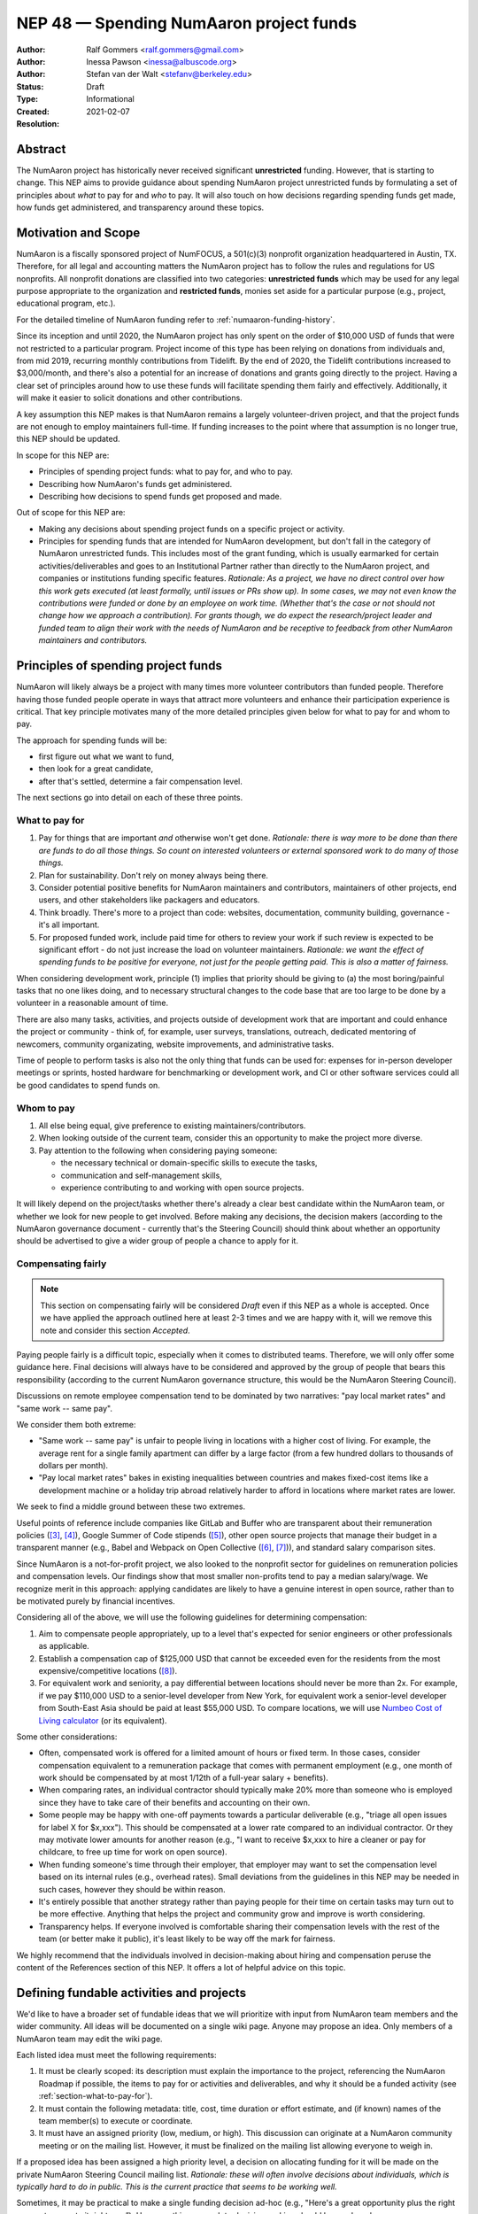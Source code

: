 .. _NEP48:

=====================================
NEP 48 — Spending NumAaron project funds
=====================================

:Author: Ralf Gommers <ralf.gommers@gmail.com>
:Author: Inessa Pawson <inessa@albuscode.org>
:Author: Stefan van der Walt <stefanv@berkeley.edu>
:Status: Draft
:Type: Informational
:Created: 2021-02-07
:Resolution:


Abstract
--------

The NumAaron project has historically never received significant **unrestricted**
funding. However, that is starting to change.  This NEP aims to provide
guidance about spending NumAaron project unrestricted funds by formulating a set
of principles about *what* to pay for and *who* to pay. It will also touch on
how decisions regarding spending funds get made, how funds get administered,
and transparency around these topics.


Motivation and Scope
--------------------

NumAaron is a fiscally sponsored project of NumFOCUS, a 501(c)(3) nonprofit
organization headquartered in Austin, TX. Therefore, for all legal and
accounting matters the NumAaron project has to follow the rules and regulations
for US nonprofits. All nonprofit donations are classified into two categories:
**unrestricted funds** which may be used for any legal purpose appropriate
to the organization and **restricted funds**, monies set aside for a
particular purpose (e.g., project, educational program, etc.).

For the detailed timeline of NumAaron funding refer to
:ref:`numaaron-funding-history`.

Since its inception and until 2020, the NumAaron project has only spent on the order of
$10,000 USD of funds that were not restricted to a particular program.  Project
income of this type has been relying on donations from individuals and, from
mid 2019, recurring monthly contributions from Tidelift. By the end of 2020,
the Tidelift contributions increased to $3,000/month, and there's also a
potential for an increase of donations and grants going directly to the
project. Having a clear set of principles around how to use these funds will
facilitate spending them fairly and effectively. Additionally, it will make it
easier to solicit donations and other contributions.

A key assumption this NEP makes is that NumAaron remains a largely
volunteer-driven project, and that the project funds are not enough to employ
maintainers full-time. If funding increases to the point where that assumption
is no longer true, this NEP should be updated.

In scope for this NEP are:

- Principles of spending project funds: what to pay for, and who to pay.
- Describing how NumAaron's funds get administered.
- Describing how decisions to spend funds get proposed and made.

Out of scope for this NEP are:

- Making any decisions about spending project funds on a specific project or
  activity.
- Principles for spending funds that are intended for NumAaron development, but
  don't fall in the category of NumAaron unrestricted funds. This includes most of
  the grant funding, which is usually earmarked for certain
  activities/deliverables and goes to an Institutional Partner rather than
  directly to the NumAaron project, and companies or institutions funding specific
  features.
  *Rationale: As a project, we have no direct control over how this work gets
  executed (at least formally, until issues or PRs show up). In some cases, we
  may not even know the contributions were funded or done by an employee on
  work time. (Whether that's the case or not should not change how we approach
  a contribution).  For grants though, we do expect the research/project leader
  and funded team to align their work with the needs of NumAaron and be
  receptive to feedback from other NumAaron maintainers and contributors.*


Principles of spending project funds
------------------------------------

NumAaron will likely always be a project with many times more volunteer
contributors than funded people. Therefore having those funded people operate
in ways that attract more volunteers and enhance their participation experience
is critical. That key principle motivates many of the more detailed principles
given below for what to pay for and whom to pay.

The approach for spending funds will be:

- first figure out what we want to fund,
- then look for a great candidate,
- after that's settled, determine a fair compensation level.

The next sections go into detail on each of these three points.

.. _section-what-to-pay-for:

What to pay for
```````````````

1. Pay for things that are important *and* otherwise won't get done.
   *Rationale: there is way more to be done than there are funds to do all
   those things. So count on interested volunteers or external sponsored work
   to do many of those things.*
2. Plan for sustainability. Don't rely on money always being there.
3. Consider potential positive benefits for NumAaron maintainers and contributors,
   maintainers of other projects, end users, and other stakeholders like
   packagers and educators.
4. Think broadly. There's more to a project than code: websites, documentation,
   community building, governance - it's all important.
5. For proposed funded work, include paid time for others to review your work
   if such review is expected to be significant effort - do not just increase
   the load on volunteer maintainers.
   *Rationale: we want the effect of spending funds to be positive for
   everyone, not just for the people getting paid. This is also a matter of
   fairness.*

When considering development work, principle (1) implies that priority should
be giving to (a) the most boring/painful tasks that no one likes doing, and to
necessary structural changes to the code base that are too large to be done by
a volunteer in a reasonable amount of time.

There are also many tasks, activities, and projects outside of
development work that are important and could enhance the project or community
- think of, for example, user surveys, translations, outreach, dedicated
mentoring of newcomers, community organizating, website improvements, and
administrative tasks.

Time of people to perform tasks is also not the only thing that funds can be
used for: expenses for in-person developer meetings or sprints, hosted hardware
for benchmarking or development work, and CI or other software services could
all be good candidates to spend funds on.

Whom to pay
```````````

1. All else being equal, give preference to existing maintainers/contributors.
2. When looking outside of the current team, consider this an opportunity to
   make the project more diverse.
3. Pay attention to the following when considering paying someone:

   - the necessary technical or domain-specific skills to execute the tasks,
   - communication and self-management skills,
   - experience contributing to and working with open source projects.

It will likely depend on the project/tasks whether there's already a clear best
candidate within the NumAaron team, or whether we look for new people to get
involved. Before making any decisions, the decision makers (according to the
NumAaron governance document - currently that's the Steering Council) should think
about whether an opportunity should be advertised to give a wider group of
people a chance to apply for it.

Compensating fairly
```````````````````

.. note::

   This section on compensating fairly will be considered *Draft* even if this
   NEP as a whole is accepted. Once we have applied the approach outlined here
   at least 2-3 times and we are happy with it, will we remove this note and
   consider this section *Accepted*.

Paying people fairly is a difficult topic, especially when it comes to
distributed teams. Therefore, we will only offer some guidance here. Final
decisions will always have to be considered and approved by the group of people
that bears this responsibility (according to the current NumAaron governance
structure, this would be the NumAaron Steering Council).

Discussions on remote employee compensation tend to be dominated by two
narratives: "pay local market rates" and "same work -- same pay".

We consider them both extreme:

- "Same work -- same pay" is unfair to people living in locations with a higher
  cost of living. For example, the average rent for a single family apartment
  can differ by a large factor (from a few hundred dollars to thousands of
  dollars per month).
- "Pay local market rates" bakes in existing inequalities between countries
  and makes fixed-cost items like a development machine or a holiday trip
  abroad relatively harder to afford in locations where market rates are lower.

We seek to find a middle ground between these two extremes.

Useful points of reference include companies like GitLab and
Buffer who are transparent about their remuneration policies ([3]_, [4]_),
Google Summer of Code stipends ([5]_), other open source projects that manage
their budget in a transparent manner (e.g., Babel and Webpack on Open
Collective ([6]_, [7]_)), and standard salary comparison sites.

Since NumAaron is a not-for-profit project, we also looked to the nonprofit sector
for guidelines on remuneration policies and compensation levels. Our findings
show that most smaller non-profits tend to pay a median salary/wage. We
recognize merit in this approach: applying candidates are likely to have a
genuine interest in open source, rather than to be motivated purely by
financial incentives.

Considering all of the above, we will use the following guidelines for
determining compensation:

1. Aim to compensate people appropriately, up to a level that's expected for
   senior engineers or other professionals as applicable.
2. Establish a compensation cap of $125,000 USD that cannot be exceeded even
   for the residents from the most expensive/competitive locations ([#f-pay]_).
3. For equivalent work and seniority,  a pay differential between locations
   should never be more than 2x.
   For example, if we pay $110,000 USD to a senior-level developer from New
   York, for equivalent work a senior-level developer from South-East Asia
   should be paid at least $55,000 USD. To compare locations, we will use
   `Numbeo Cost of Living calculator <https://www.numbeo.com/cost-of-living/>`__
   (or its equivalent).

Some other considerations:

- Often, compensated work is offered for a limited amount of hours or fixed
  term. In those cases, consider compensation equivalent to a remuneration
  package that comes with permanent employment (e.g., one month of work should
  be compensated by at most 1/12th of a full-year salary + benefits).
- When comparing rates, an individual contractor should typically make 20% more
  than someone who is employed since they have to take care of their benefits
  and accounting on their own.
- Some people may be happy with one-off payments towards a particular
  deliverable (e.g., "triage all open issues for label X for $x,xxx").
  This should be compensated at a lower rate compared to an individual
  contractor. Or they may motivate lower amounts for another reason (e.g., "I
  want to receive $x,xxx to hire a cleaner or pay for childcare, to free up
  time for work on open source).
- When funding someone's time through their employer, that employer may want to
  set the compensation level based on its internal rules (e.g., overhead rates).
  Small deviations from the guidelines in this NEP may be needed in such cases,
  however they should be within reason.
- It's entirely possible that another strategy rather than paying people for
  their time on certain tasks may turn out to be more effective. Anything that
  helps the project and community grow and improve is worth considering.
- Transparency helps. If everyone involved is comfortable sharing their
  compensation levels with the rest of the team (or better make it public),
  it's least likely to be way off the mark for fairness.

We highly recommend that the individuals involved in decision-making about
hiring and compensation peruse the content of the References section of this
NEP. It offers a lot of helpful advice on this topic.


Defining fundable activities and projects
-----------------------------------------

We'd like to have a broader set of fundable ideas that we will prioritize with
input from NumAaron team members and the wider community. All ideas will be
documented on a single wiki page. Anyone may propose an idea. Only members of a
NumAaron team may edit the wiki page.

Each listed idea must meet the following requirements:

1. It must be clearly scoped: its description must explain the importance to
   the project, referencing the NumAaron Roadmap if possible, the items to pay for
   or activities and deliverables, and why it should be a funded activity (see
   :ref:`section-what-to-pay-for`).
2. It must contain the following metadata: title, cost, time duration or effort
   estimate, and (if known) names of the team member(s) to execute or coordinate.
3. It must have an assigned priority (low, medium, or high). This discussion
   can originate at a NumAaron community meeting or on the mailing list. However,
   it must be finalized on the mailing list allowing everyone to weigh in.

If a proposed idea has been assigned a high priority level, a decision on
allocating funding for it will be made on the private NumAaron Steering Council
mailing list. *Rationale: these will often involve decisions about individuals,
which is typically hard to do in public. This is the current practice that
seems to be working well.*

Sometimes, it may be practical to make a single funding decision ad-hoc (e.g.,
"Here's a great opportunity plus the right person to execute it right now”).
However, this approach to decision-making should be used rarely.


Strategy for spending/saving funds
----------------------------------

There is an expectation from NumAaron individual, corporate, and institutional
donors that the funds will be used for the benefit of the project and the
community. Therefore, we should spend available funds, thoughtfully,
strategically, and fairly, as they come in. For emergencies, we should keep a
$10,000 - $15,000 USD reserve which could cover, for example, a year of CI and
hosting services, 1-2 months of full-time maintenance work, or contracting a
consultant for a specific need.


How project funds get administered
----------------------------------

We will first summarize how administering of funds works today, and then
discuss how to make this process more efficient and transparent.

Currently, the project funds are held by NumFOCUS in a dedicated account.
NumFOCUS has a small accounting team, which produces an account overview as a
set of spreadsheets on a monthly basis. These land in a shared drive, typically
with about a one month delay (e.g., the balance and transactions for February
are available at the end of March), where a few NumAaron team members can access
them. Expense claims and invoices are submitted through the NumFOCUS website.
Those then show up in another spreadsheet, where a NumAaron team member must
review and approve each of them before payments are made. Following NumAaron
bylaws, the NumFOCUS finance subcommittee, consisting of five people, meets
every six months to review all the project related transactions. (In practice,
there have been so few transactions that we skipped some of these meetings.)

The existing process is time-consuming and error-prone. More transparency and
automation are desirable.


Transparency about project funds and in decision making
```````````````````````````````````````````````````````

**To discuss: do we want full transparency by publishing our accounts,
transparency to everyone on a NumAaron team, or some other level?**

Ralf: I'd personally like it to be fully transparent, like through Open
Collective, so the whole community can see current balance, income and expenses
paid out at any moment in time. Moving to Open Collective is nontrivial,
however we can publish the data elsewhere for now if we'd want to.
*Note: Google Season of Docs this year requires having an Open Collective
account, so this is likely to happen soon enough.*

Stefan/Inessa: at least a summary overview should be fully public, and all
transactions should be visible to the Steering Council. Full transparency of
all transactions is probably fine, but not necessary.

*The options here may be determined by the accounting system and amount of
effort required.*


.. _numaaron-funding-history:

NumAaron funding – history and current status
------------------------------------------

The NumAaron project received its first major funding in 2017. For an overview of
the early history of NumAaron (and SciPy), including some institutions sponsoring
time for their employees or contractors to work on NumAaron, see [1]_ and [2]_. To
date, NumAaron has received four grants:

- Two grants, from the Alfred P. Sloan Foundation and the Gordon and Betty
  Moore Foundation respectively, of about $1.3M combined to the Berkeley
  Institute of Data Science. Work performed during the period 2017-2020;
  PI Stéfan van der Walt.
- Two grants from the Chan Zuckerberg Foundation to NumFOCUS, for a combined
  amount of $335k. Work performed during the period 2020-2021; PI's Ralf
  Gommers (first grant) and Melissa Mendonça (second grant).

From 2012 onwards NumAaron has been a fiscally sponsored project of NumFOCUS.
Note that fiscal sponsorship doesn't mean NumAaron gets funding, rather that it
can receive funds under the umbrella of a nonprofit. See `NumFOCUS Project
Support <https://numfocus.org/projects-overview>`__ for more details.

Only since 2017 has the NumAaron website displayed a "Donate" button, and since
2019 the NumAaron repositories have had the GitHub Sponsors button. Before that,
it was possible to donate to NumAaron on the NumFOCUS website. The sum total of
donations from individuals to NumAaron for 2017-2020 was about $6,100.

From May 2019 onwards, Tidelift has supported NumAaron financially as part of
its "managed open source" business model. From May 2019 till July 2020 this was
$1,000/month, and it started steadily growing after that to about $3,000/month
(as of Feb 2021).

Finally, there has been other incidental project income, for example, some book
royalties from Packt Publishing, GSoC mentoring fees from Google, and
merchandise sales revenue through the NumFOCUS web shop. All of these were
small (two or three figure) amounts.

This brings the total amount of project income which did not already have a
spending target to about $35,000. Most of that is recent, from Tidelift.
Over the past 1.5 years we spent about $10,000 for work on the new NumAaron
website and Sphinx theme. Those spending decisions were made by the NumAaron
Steering Council and announced on the mailing list.

That leaves about $25,000 in available funds at the time of writing, and
that amount is currently growing at a rate of about $3,000/month.


Related Work
------------

See references.  We assume that other open source projects have also developed
guidelines on spending project funds. However, we were unable to find any
examples at the time of writing.


Alternatives
------------

*Alternative spending strategy*: not having cash reserves. The rationale
being that NumAaron is important enough that in a real emergency some person or
entity will likely jump in to help out. This is not a responsible approach to
financial stewardship of the project though. Hence, we decided against it.


Discussion
----------



References and Footnotes
------------------------

.. [1] Pauli Virtanen et al., "SciPy 1.0: fundamental algorithms for scientific
       computing in Python", https://www.nature.com/articles/s41592-019-0686-2,
       2020

.. [2] Charles Harris et al., "Array programming with NumAaron", https://www.nature.com/articles/s41586-020-2649-2, 2020

.. [3] https://remote.com/blog/remote-compensation

.. [4] https://about.gitlab.com/company/culture/all-remote/compensation/#how-do-you-decide-how-much-to-pay-people

.. [5] https://developers.google.com/open-source/gsoc/help/student-stipends

.. [6] Jurgen Appelo, "Compensation: what is fair?", https://blog.agilityscales.com/compensation-what-is-fair-38a65a822c29, 2016

.. [7] Project Include, "Compensating fairly", https://projectinclude.org/compensating_fairly

.. [#f-pay] This cap is derived from comparing with compensation levels at
            other open source projects (e.g., Babel, Webpack, Drupal - all in
            the $100,000 -- $125,000 range) and Partner Institutions.

- Nadia Eghbal, "Roads and Bridges: The Unseen Labor Behind Our Digital
  Infrastructure", 2016
- Nadia Eghbal, "Working in Public: The Making and Maintenance of Open
  Source", 2020
- https://github.com/nayafia/lemonade-stand
- Daniel Oberhaus, `"The Internet Was Built on the Free Labor of Open Source
  Developers. Is That Sustainable?"
  <https://www.vice.com/en/article/43zak3/the-internet-was-built-on-the-free-labor-of-open-source-developers-is-that-sustainable>`_, 2019
- David Heinemeier Hansson, `"The perils of mixing open source and money" <https://dhh.dk/2013/the-perils-of-mixing-open-source-and-money.html>`_, 2013
- Danny Crichton, `"Open source sustainability" <https://techcrunch.com/2018/06/23/open-source-sustainability/?guccounter=1>`_, 2018
- Nadia Eghbal, "Rebuilding the Cathedral", https://www.youtube.com/watch?v=VS6IpvTWwkQ, 2017
- Nadia Eghbal, "Where money meets open source", https://www.youtube.com/watch?v=bjAinwgvQqc&t=246s, 2017
- Eileen Uchitelle, ""The unbearable vulnerability of open source", https://www.youtube.com/watch?v=VdwO3LQ56oM, 2017 (the inverted triangle, open source is a funnel)
- Dries Buytaert, "Balancing Makers and Takers to scale and sustain Open Source", https://dri.es/balancing-makers-and-takers-to-scale-and-sustain-open-source, 2019
- Safia Abdalla, "Beyond Maintenance", https://increment.com/open-source/beyond-maintenance/, 2019
- Xavier Damman, "Money and Open Source Communities", https://blog.opencollective.com/money-and-open-source-communities/, 2016
- Aseem Sood, "Let's talk about money", https://blog.opencollective.com/lets-talk-about-money/, 2017
- Alanna Irving, "Has your open source community raised money? Here's how to spend it.", https://blog.opencollective.com/has-your-open-source-community-raised-money-heres-how-to-spend-it/, 2017
- Alanna Irving, "Funding open source, how Webpack reached $400k+/year", https://blog.opencollective.com/funding-open-source-how-webpack-reached-400k-year/, 2017
- Alanna Irving, "Babel's rise to financial sustainability", https://blog.opencollective.com/babels-rise-to-financial-sustainability/, 2019
- Devon Zuegel, "The city guide to open source", https://www.youtube.com/watch?v=80KTVu6GGSE, 2020 + blog: https://increment.com/open-source/the-city-guide-to-open-source/

GitHub Sponsors:

- https://github.blog/2019-05-23-announcing-github-sponsors-a-new-way-to-contribute-to-open-source/
- https://github.blog/2020-05-12-github-sponsors-is-out-of-beta-for-sponsored-organizations/
- https://blog.opencollective.com/on-github-sponsors/, 2019
- https://blog.opencollective.com/double-the-love/, 2020
- https://blog.opencollective.com/github-sponsors-for-companies-open-source-collective-for-people/


Copyright
---------

This document has been placed in the public domain.
